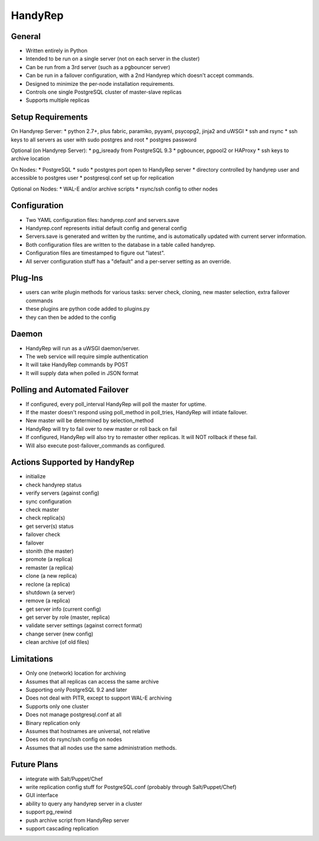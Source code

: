 HandyRep
========

General
-------

* Written entirely in Python
* Intended to be run on a single server (not on each server in the cluster)
* Can be run from a 3rd server (such as a pgbouncer server)
* Can be run in a failover configuration, with a 2nd Handyrep which doesn't accept commands.
* Designed to minimize the per-node installation requirements.
* Controls one single PostgreSQL cluster of master-slave replicas
* Supports multiple replicas

Setup Requirements
------------------

On Handyrep Server:
* python 2.7+, plus fabric, paramiko, pyyaml, psycopg2, jinja2 and uWSGI
* ssh and rsync
* ssh keys to all servers as user with sudo postgres and root
* postgres password

Optional (on Handyrep Server):
* pg_isready from PostgreSQL 9.3
* pgbouncer, pgpool2 or HAProxy
* ssh keys to archive location

On Nodes:
* PostgreSQL
* sudo
* postgres port open to HandyRep server
* directory controlled by handyrep user and accessible to postgres user
* postgresql.conf set up for replication

Optional on Nodes:
* WAL-E and/or archive scripts
* rsync/ssh config to other nodes

Configuration
-------------

* Two YAML configuration files: handyrep.conf and servers.save
* Handyrep.conf represents initial default config and general config
* Servers.save is generated and written by the runtime, and is automatically updated with current server information.
* Both configuration files are written to the database in a table called handyrep.
* Configuration files are timestamped to figure out "latest".
* All server configuration stuff has a "default" and a per-server setting as an override.

Plug-Ins
--------

* users can write plugin methods for various tasks: server check, cloning, new master selection, extra failover commands
* these plugins are python code added to plugins.py
* they can then be added to the config

Daemon
------

* HandyRep will run as a uWSGI daemon/server.
* The web service will require simple authentication
* It will take HandyRep commands by POST
* It will supply data when polled in JSON format

Polling and Automated Failover
------------------------------

* If configured, every poll_interval HandyRep will poll the master for uptime.
* If the master doesn't respond using poll_method in poll_tries, HandyRep will intiate failover.
* New master will be determined by selection_method
* HandyRep will try to fail over to new master or roll back on fail
* If configured, HandyRep will also try to remaster other replicas.  It will NOT rollback if these fail.
* Will also execute post-failover_commands as configured.

Actions Supported by HandyRep
-----------------------------

* initialize
* check handyrep status
* verify servers (against config)
* sync configuration
* check master
* check replica(s)
* get server(s) status
* failover check
* failover
* stonith (the master)
* promote (a replica)
* remaster (a replica)
* clone (a new replica)
* reclone (a replica)
* shutdown (a server)
* remove (a replica)
* get server info (current config)
* get server by role (master, replica)
* validate server settings (against correct format)
* change server (new config)
* clean archive (of old files)

Limitations
-----------

* Only one (network) location for archiving
* Assumes that all replicas can access the same archive
* Supporting only PostgreSQL 9.2 and later
* Does not deal with PITR, except to support WAL-E archiving
* Supports only one cluster
* Does not manage postgresql.conf at all
* Binary replication only
* Assumes that hostnames are universal, not relative
* Does not do rsync/ssh config on nodes
* Assumes that all nodes use the same administration methods.

Future Plans
------------

* integrate with Salt/Puppet/Chef
* write replication config stuff for PostgreSQL.conf (probably through Salt/Puppet/Chef)
* GUI interface
* ability to query any handyrep server in a cluster
* support pg_rewind
* push archive script from HandyRep server
* support cascading replication



